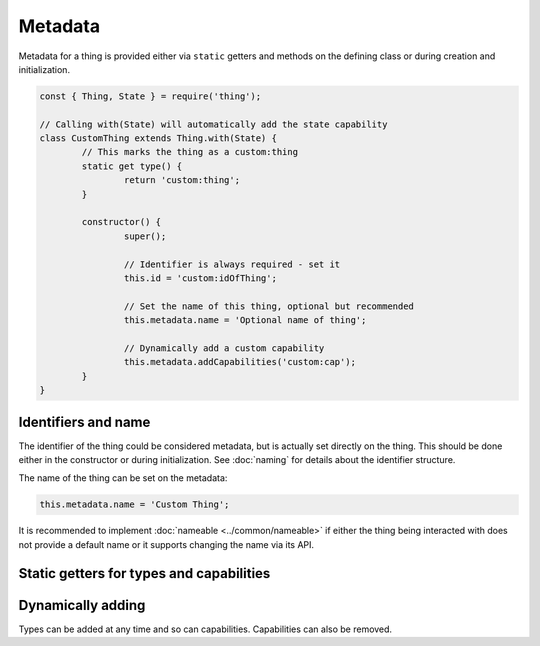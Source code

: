Metadata
==========

Metadata for a thing is provided either via ``static`` getters and methods on
the defining class or during creation and initialization.

.. sourcecode:: js

	const { Thing, State } = require('thing');

	// Calling with(State) will automatically add the state capability
	class CustomThing extends Thing.with(State) {
		// This marks the thing as a custom:thing
		static get type() {
			return 'custom:thing';
		}

		constructor() {
			super();

			// Identifier is always required - set it
			this.id = 'custom:idOfThing';

			// Set the name of this thing, optional but recommended
			this.metadata.name = 'Optional name of thing';

			// Dynamically add a custom capability
			this.metadata.addCapabilities('custom:cap');
		}
	}

Identifiers and name
--------------------

The identifier of the thing could be considered metadata, but is actually set
directly on the thing. This should be done either in the constructor or during
initialization. See :doc:`naming` for details about the identifier structure.

The name of the thing can be set on the metadata:

.. sourcecode:: js

	this.metadata.name = 'Custom Thing';

It is recommended to implement :doc:`nameable <../common/nameable>` if either
the thing being interacted with does not provide a default name or it supports
changing the name via its API.

Static getters for types and capabilities
------------------------------------------

.. js:function:: static get type()

	Set a single extra type. Usually used by type-definitions to declare their
	type.

	Example:

	.. sourcecode:: js

		static get type() {
			return 'namespace:custom-type';
		}

.. js:function:: static get types()

	Set several extra types.

	Example:

	.. sourcecode:: js

		static get types() {
			return [ 'namespace:custom-type' ];
		}

.. js:function:: static get capability()

	Set a single extra capability. Usually used by full capabilities that are
	mixed in with ``Thing``.

	Example:

	.. sourcecode:: js

		static get capability() {
			return 'namespace:custom-cap';
		}

.. js:function:: static get capabilities()

	Set serveral extra capabilities.

	Example:

	.. sourcecode:: js

		static get capabilities() {
			return [ 'namespace:custom-cap' ];
		}

Dynamically adding
------------------

Types can be added at any time and so can capabilities. Capabilities can also
be removed.

.. js:function:: metadata.addTypes(...types)

	Add one or more types to the metadata.

	:param ...types: Types as strings that should be added.
	:returns: The metadata object for chaining.

	Example:

	.. sourcecode:: js

		this.metadata.addTypes('custom:type', 'custom:type-2');

.. js:function:: metadata.addCapabilities(...caps)

	:param ...caps: Capabilities as strings that should be added.
	:returns: The metadata object for chaining.

	Example:

	.. sourcecode:: js

		this.metadata.addCapabilities('custom:cap', 'color:temperature');

.. js:function:: metadata.removeCapabilities(...caps)

	:param ...caps: Capabilities as strings that should be removed.
	:returns: The metadata object for chaining.

	Example:

	.. sourcecode:: js

		this.metadata.removeCapabilities('custom:cap', 'custom:connected');
